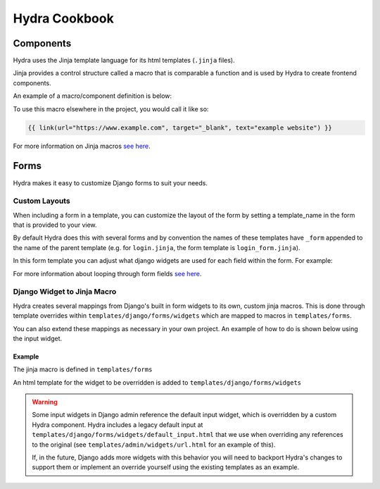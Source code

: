 Hydra Cookbook
==============

Components
----------

Hydra uses the Jinja template language for its html templates (``.jinja`` files).

Jinja provides a control structure called a macro that is comparable a function and is used
by Hydra to create frontend components.

An example of a macro/component definition is below:

.. code-block:: html+django
    :caption: templates/components/link.jinja

    {% macro link(url, text='', target='') %}
        <a href="{{ url }}"
        target="{{ target }}"
        class="text-blue-500; hover:text-blue-700; underline">{{ text }}</a>
    {% endmacro %}


To use this macro elsewhere in the project, you would call it like so:

.. code-block:: html+django

    {{ link(url="https://www.example.com", target="_blank", text="example website") }}


For more information on Jinja macros `see here <https://jinja.palletsprojects.com/en/3.1.x/templates/#macros>`__.


Forms
-----

Hydra makes it easy to customize Django forms to suit your needs.

Custom Layouts
**************

When including a form in a template, you can customize the layout of the form by setting a template_name
in the form that is provided to your view.

By default Hydra does this with several forms and by convention the names of these templates have ``_form``
appended to the name of the parent template (e.g. for ``login.jinja``, the form template is ``login_form.jinja``).

In this form template you can adjust what django widgets are used for each field within the form.
For example:

.. code-block:: html+django
    :caption: templates/account/login_form.jinja

    {% from 'forms/field.jinja' import field as f %}
    {% from 'forms/checkbox.jinja' import checkbox %}
    <div class="form-wrapper justify-between">
        {{ errors }}
        {% for field, errors in fields %}
            {% if field.name == 'remember' %}
                {{ checkbox(field) }}  {# remember should be a checkbox macro #}
            {% else %}
                {{ f(field, errors) }}  {# any other field should use Hydra's field macro #}
            {% endif %}
        {% endfor %}
        <a href="{{ url("account_reset_password") }}"
        hx-select='#account-box'
        class="link">Forgot your password?</a>
        {% for field in hidden_fields %}{{ field }}{% endfor %}
    </div>


For more information about looping through form fields `see here <https://docs.djangoproject.com/en/4.1/topics/forms/#looping-over-the-form-s-fields>`__.

Django Widget to Jinja Macro
****************************

Hydra creates several mappings from Django's built in form widgets to its own, custom jinja macros.
This is done through template overrides within ``templates/django/forms/widgets`` which are mapped to macros
in ``templates/forms``.

You can also extend these mappings as necessary in your own project.
An example of how to do is shown below using the input widget.

Example
^^^^^^^

The jinja macro is defined in ``templates/forms``

.. code-block:: html+django
    :caption: templates/forms/input.jinja

    {% from 'components/util.jinja' import attributes %} {# helper macro for html attributes #}

    {% macro input(type="text", name=none, value=none, model="input", color='primary', attrs={}, left_icon='', right_icon='') %}
        {% set disabled, readonly = attrs.disabled, attrs.readonly %}
        {% set noedit = disabled or readonly %}
        <input
            {% set _ = attrs.update({"type": type, "name": name, "value": value}) %}
            {{ attributes(attrs) }}
        />
    {% endmacro %}

    {# takes a django widget and calls our input macro with the appropriate args #}
    {% macro widget_to_input(widget) %}
        {{ input(type=widget.type, name=widget.name, value=widget.value, model=widget.attrs.id, attrs=widget.attrs )}}
    {% endmacro %}


An html template for the widget to be overridden is added to ``templates/django/forms/widgets``

.. code-block:: html+django
    :caption: templates/django/forms/widgets/input.html

    {% from 'forms/input.jinja' import widget_to_input %}

    {{ widget_to_input(widget) }}

.. warning::

    Some input widgets in Django admin reference the default input widget,
    which is overridden by a custom Hydra component. Hydra includes a legacy default input at
    ``templates/django/forms/widgets/default_input.html`` that we use when overriding any references
    to the original (see ``templates/admin/widgets/url.html`` for an example of this).

    If, in the future, Django adds more widgets with this behavior you will need to backport Hydra's
    changes to support them or implement an override yourself using the existing templates as
    an example.
